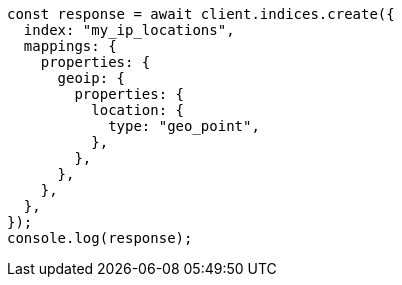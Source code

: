 // This file is autogenerated, DO NOT EDIT
// Use `node scripts/generate-docs-examples.js` to generate the docs examples

[source, js]
----
const response = await client.indices.create({
  index: "my_ip_locations",
  mappings: {
    properties: {
      geoip: {
        properties: {
          location: {
            type: "geo_point",
          },
        },
      },
    },
  },
});
console.log(response);
----
